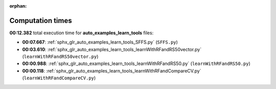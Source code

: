 
:orphan:

.. _sphx_glr_auto_examples_learn_tools_sg_execution_times:

Computation times
=================
**00:12.382** total execution time for **auto_examples_learn_tools** files:

- **00:07.667**: :ref:`sphx_glr_auto_examples_learn_tools_SFFS.py` (``SFFS.py``)
- **00:03.610**: :ref:`sphx_glr_auto_examples_learn_tools_learnWithRFandRS50vector.py` (``learnWithRFandRS50vector.py``)
- **00:00.988**: :ref:`sphx_glr_auto_examples_learn_tools_learnWithRFandRS50.py` (``learnWithRFandRS50.py``)
- **00:00.118**: :ref:`sphx_glr_auto_examples_learn_tools_learnWithRFandCompareCV.py` (``learnWithRFandCompareCV.py``)
